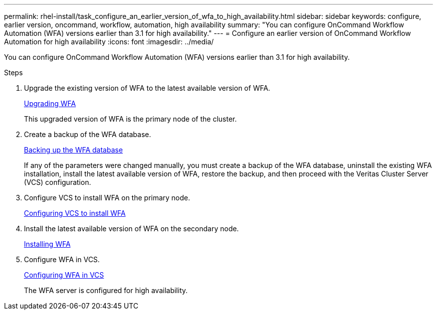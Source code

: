 ---
permalink: rhel-install/task_configure_an_earlier_version_of_wfa_to_high_availability.html
sidebar: sidebar
keywords: configure, earlier version, oncommand, workflow, automation, high availability
summary: "You can configure OnCommand Workflow Automation (WFA) versions earlier than 3.1 for high availability."
---
= Configure an earlier version of OnCommand Workflow Automation for high availability
:icons: font
:imagesdir: ../media/

[.lead]
You can configure OnCommand Workflow Automation (WFA) versions earlier than 3.1 for high availability.

.Steps
. Upgrade the existing version of WFA to the latest available version of WFA.
+
link:task_upgrading_from_wfa_4_2.md#[Upgrading WFA]
+
This upgraded version of WFA is the primary node of the cluster.

. Create a backup of the WFA database.
+
link:reference_backing_up_of_the_oncommand_workflow_automation_database.md#[Backing up the WFA database]
+
If any of the parameters were changed manually, you must create a backup of the WFA database, uninstall the existing WFA installation, install the latest available version of WFA, restore the backup, and then proceed with the Veritas Cluster Server (VCS) configuration.

. Configure VCS to install WFA on the primary node.
+
xref:task_configuring_vcs_to_install_wfa.adoc[Configuring VCS to install WFA]

. Install the latest available version of WFA on the secondary node.
+
xref:task_installing_oncommand_workflow_automation.adoc[Installing WFA]

. Configure WFA in VCS.
+
link:task_configuring_wfa_with_vcs_using_configuration_scripts_linux.md#[Configuring WFA in VCS]
+
The WFA server is configured for high availability.
